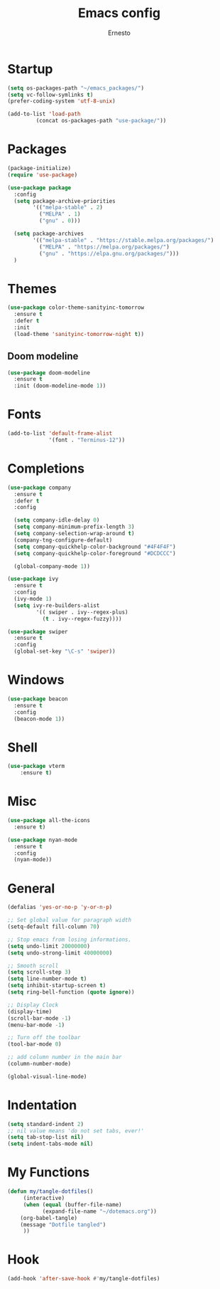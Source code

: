 #+TITLE: Emacs config
#+AUTHOR: Ernesto
#+PROPERTY: header-args :tangle dotemacs.el

* Startup
  #+begin_src emacs-lisp
(setq os-packages-path "~/emacs_packages/")
(setq vc-follow-symlinks t)
(prefer-coding-system 'utf-8-unix)
  #+end_src

  #+begin_src emacs-lisp
(add-to-list 'load-path
		 (concat os-packages-path "use-package/"))
  #+end_src

* Packages
  #+begin_src emacs-lisp
(package-initialize)
(require 'use-package)
  #+end_src

  #+begin_src emacs-lisp
(use-package package
  :config
  (setq package-archive-priorities
	    '(("melpa-stable" . 2)
	      ("MELPA" . 1)
	      ("gnu" . 0)))

  (setq package-archives
	    '(("melpa-stable" . "https://stable.melpa.org/packages/")
	      ("MELPA" . "https://melpa.org/packages/")
	      ("gnu" . "https://elpa.gnu.org/packages/")))
  )
  #+end_src

* Themes
  #+begin_src emacs-lisp
(use-package color-theme-sanityinc-tomorrow
  :ensure t
  :defer t
  :init
  (load-theme 'sanityinc-tomorrow-night t))
  #+end_src

** Doom modeline
   #+begin_src emacs-lisp
(use-package doom-modeline
  :ensure t
  :init (doom-modeline-mode 1))
   #+end_src

* Fonts
  #+begin_src emacs-lisp
(add-to-list 'default-frame-alist
             '(font . "Terminus-12"))
  #+end_src 

* Completions
  #+begin_src emacs-lisp
(use-package company
  :ensure t
  :defer t
  :config

  (setq company-idle-delay 0)
  (setq company-minimum-prefix-length 3)
  (setq company-selection-wrap-around t)
  (company-tng-configure-default)
  (setq company-quickhelp-color-background "#4F4F4F")
  (setq company-quickhelp-color-foreground "#DCDCCC")

  (global-company-mode 1))
  #+end_src

  #+begin_src emacs-lisp
(use-package ivy
  :ensure t
  :config
  (ivy-mode 1)
  (setq ivy-re-builders-alist
	     '(( swiper . ivy--regex-plus)
	       (t . ivy--regex-fuzzy))))
  #+end_src

  #+begin_src emacs-lisp
(use-package swiper
  :ensure t
  :config
  (global-set-key "\C-s" 'swiper))
  #+end_src

* Windows
  #+begin_src emacs-lisp
(use-package beacon
  :ensure t
  :config
  (beacon-mode 1))
  #+end_src

* Shell
  #+begin_src emacs-lisp
(use-package vterm
    :ensure t)
  #+end_src

* Misc
  #+begin_src emacs-lisp
(use-package all-the-icons
  :ensure t)
  #+end_src

  #+begin_src emacs-lisp
(use-package nyan-mode
  :ensure t
  :config
  (nyan-mode))
  #+end_src

* General
  #+begin_src emacs-lisp
(defalias 'yes-or-no-p 'y-or-n-p)

;; Set global value for paragraph width
(setq-default fill-column 70)

;; Stop emacs from losing informations.
(setq undo-limit 20000000)
(setq undo-strong-limit 40000000)

;; Smooth scroll
(setq scroll-step 3)
(setq line-number-mode t)
(setq inhibit-startup-screen t)
(setq ring-bell-function (quote ignore))

;; Display Clock 
(display-time)
(scroll-bar-mode -1)
(menu-bar-mode -1)

;; Turn off the toolbar
(tool-bar-mode 0)

;; add column number in the main bar
(column-number-mode)

(global-visual-line-mode)
  #+end_src

* Indentation
  #+begin_src emacs-lisp
(setq standard-indent 2)
;; nil value means 'do not set tabs, ever!'
(setq tab-stop-list nil)
(setq indent-tabs-mode nil) 
  #+end_src

* My Functions
  #+begin_src emacs-lisp
(defun my/tangle-dotfiles()
     (interactive)
     (when (equal (buffer-file-name)
		   (expand-file-name "~/dotemacs.org"))
	(org-babel-tangle)
	(message "Dotfile tangled")
     ))
  #+end_src

* Hook
  #+begin_src emacs-lisp
(add-hook 'after-save-hook #'my/tangle-dotfiles)
  #+end_src
